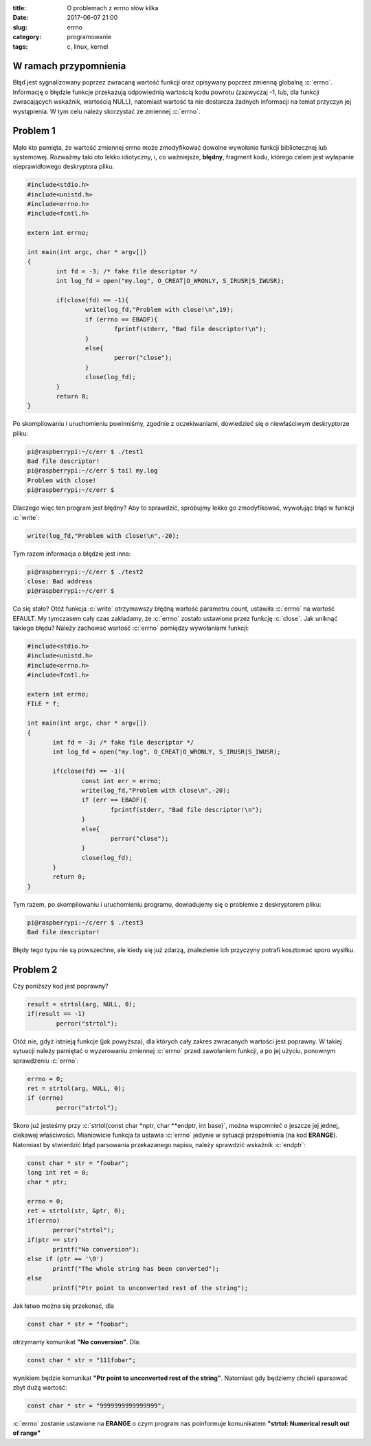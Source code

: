 :title: O problemach z errno słów kilka
:date: 2017-06-07 21:00
:slug: errno
:category: programowanie
:tags: c, linux, kernel

.. role:: pyth(code)
  :language: python

.. role:: c(code)
  :language: c

.. role:: bash(code)
  :language: bash

W ramach przypomnienia
======================

Błąd jest sygnalizowany poprzez zwracaną wartość funkcji oraz opisywany poprzez zmienną
globalną :c:`errno`. Informację o błędzie funkcje przekazują odpowiednią wartością kodu powrotu (zazwyczaj -1, lub,
dla funkcji zwracających wskaźnik, wartością NULL), natomiast wartość ta nie dostarcza żadnych informacji na temat przyczyn
jej wystąpienia. W tym celu należy skorzystać ze zmiennej :c:`errno`.

Problem 1
=========

Mało kto pamięta, że wartość zmiennej errno może zmodyfikować dowolne wywołanie funkcji bibliotecznej lub systemowej.
Rozważmy taki oto lekko idiotyczny, i, co ważniejsze, **błędny**, fragment kodu, którego celem jest wyłapanie nieprawidłowego
deskryptora pliku.

.. code-block:: c

  #include<stdio.h>
  #include<unistd.h>
  #include<errno.h>
  #include<fcntl.h>

  extern int errno;

  int main(int argc, char * argv[])
  {
          int fd = -3; /* fake file descriptor */
          int log_fd = open("my.log", O_CREAT|O_WRONLY, S_IRUSR|S_IWUSR);

          if(close(fd) == -1){
                  write(log_fd,"Problem with close!\n",19);
                  if (errno == EBADF){
                          fprintf(stderr, "Bad file descriptor!\n");
                  }
                  else{
                          perror("close");
                  }
                  close(log_fd);
          }
          return 0;
  }

Po skompilowaniu i uruchomieniu powinniśmy, zgodnie z oczekiwaniami, dowiedzieć się o niewłaściwym deskryptorze pliku:

.. code-block:: bash

 pi@raspberrypi:~/c/err $ ./test1
 Bad file descriptor!
 pi@raspberrypi:~/c/err $ tail my.log
 Problem with close!
 pi@raspberrypi:~/c/err $

Dlaczego więc ten program jest błędny? Aby to sprawdzić, spróbujmy lekko go zmodyfikować, wywołując błąd w funkcji :c:`write`:

.. code-block:: c

 write(log_fd,"Problem with close!\n",-20);

Tym razem informacja o błędzie jest inna:

.. code-block:: bash

 pi@raspberrypi:~/c/err $ ./test2
 close: Bad address
 pi@raspberrypi:~/c/err $

Co się stało? Otóż funkcja :c:`write` otrzymawszy błędną wartość parametru count, ustawiła :c:`errno` na wartość EFAULT.
My tymczasem cały czas zakładamy, że :c:`errno` zostało ustawione przez funkcję :c:`close`.
Jak uniknąć takiego błędu? Należy zachować wartość :c:`errno` pomiędzy wywołaniami funkcji:

.. code-block:: bash

 #include<stdio.h>
 #include<unistd.h>
 #include<errno.h>
 #include<fcntl.h>

 extern int errno;
 FILE * f;

 int main(int argc, char * argv[])
 {
        int fd = -3; /* fake file descriptor */
        int log_fd = open("my.log", O_CREAT|O_WRONLY, S_IRUSR|S_IWUSR);

        if(close(fd) == -1){
                const int err = errno;
                write(log_fd,"Problem with close\n",-20);
                if (err == EBADF){
                        fprintf(stderr, "Bad file descriptor!\n");
                }
                else{
                        perror("close");
                }
                close(log_fd);
        }
        return 0;
 }

Tym razem, po skompilowaniu i uruchomieniu programu, dowiadujemy się o problemie z deskryptorem pliku:

.. code-block:: bash

 pi@raspberrypi:~/c/err $ ./test3
 Bad file descriptor!

Błędy tego typu nie są powszechne, ale kiedy się już zdarzą, znalezienie ich przyczyny potrafi kosztować sporo wysiłku.

Problem 2
=========

Czy poniższy kod jest poprawny?

.. code-block:: c

 result = strtol(arg, NULL, 0);
 if(result == -1)
         perror("strtol");

Otóż nie, gdyż istnieją funkcje (jak powyższa), dla których cały zakres zwracanych wartości jest poprawny. W takiej sytuacji należy pamiętać o
wyzerowaniu zmiennej :c:`errno` przed zawołaniem funkcji, a po jej użyciu, ponownym sprawdzeniu :c:`errno`:

.. code-block:: c

 errno = 0;
 ret = strtol(arg, NULL, 0);
 if (errno)
         perror("strtol");

Skoro już jesteśmy przy :c:`strtol(const char *nptr, char **endptr, int base)`, można wspomnieć o jeszcze jej jednej, ciekawej właściwości.
Mianiowicie funkcja ta ustawia :c:`errno` jedynie w sytuacji przepełnienia (na kod **ERANGE**). Natomiast by stwierdzić błąd parsowania
przekazanego napisu, należy sprawdzić wskaźnik :c:`endptr`:

.. code-block:: c

 const char * str = "foobar";
 long int ret = 0;
 char * ptr;

 errno = 0;
 ret = strtol(str, &ptr, 0);
 if(errno)
        perror("strtol");
 if(ptr == str)
        printf("No conversion");
 else if (ptr == '\0')
        printf("The whole string has been converted");
 else
        printf("Ptr point to unconverted rest of the string");

Jak łatwo można się przekonać, dla

.. code-block:: c

 const char * str = "foobar";

otrzymamy komunikat **"No conversion"**. Dla:

.. code-block:: c

 const char * str = "111fobar";

wynikiem będzie komunikat **"Ptr point to unconverted rest of the string"**. Natomiast gdy będziemy chcieli sparsować zbyt
dużą wartość:

.. code-block:: c

 const char * str = "9999999999999999";

:c:`errno` zostanie ustawione na **ERANGE** o czym program nas poinformuje komunikatem **"strtol: Numerical result out of range"**
